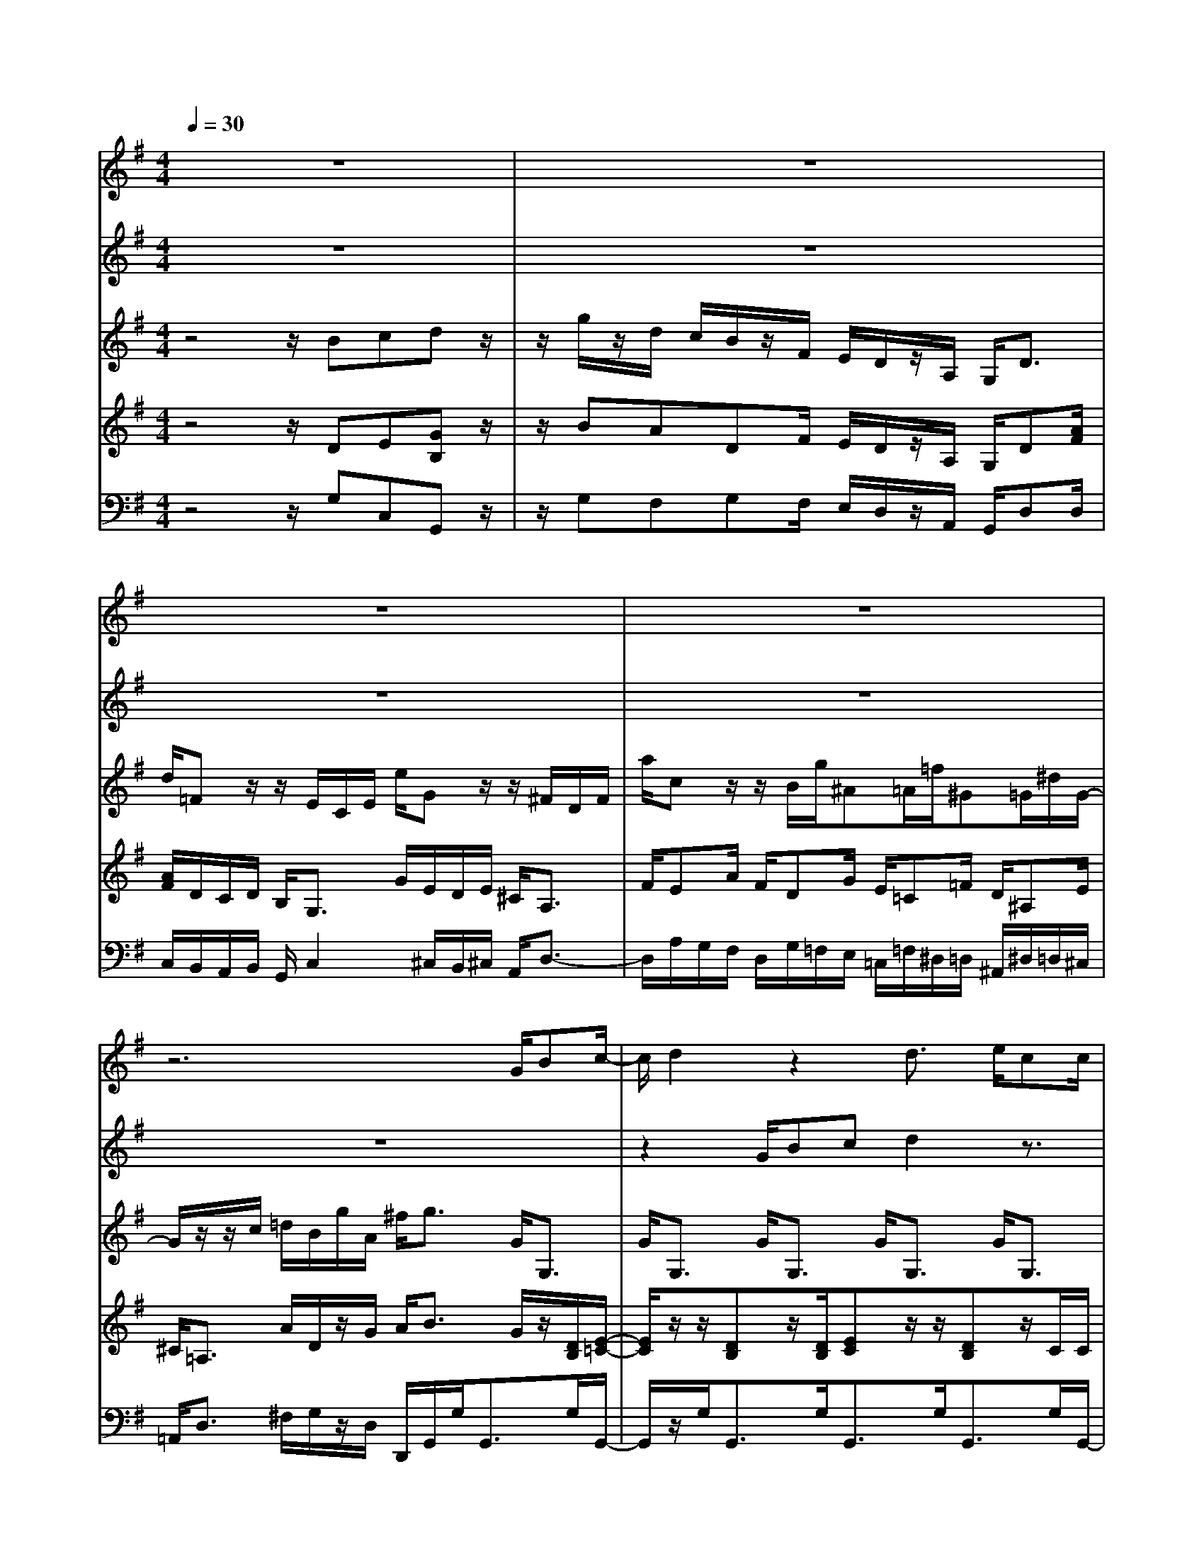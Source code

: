 % input file /home/ubuntu/MusicGeneratorQuin/training_data/vivaldi/vglo_03.mid
% format 1 file 13 tracks
X: 1
T: 
M: 4/4
L: 1/8
Q:1/4=30
K:G % 1 sharps
%Gloria #3: Laudamus te
%By Antonio Vivaldi
%Copyright \0xa9 1973 by G. Schirmer, Inc.
%Generated by NoteWorthy Composer
% MIDI Key signature, sharp/flats=1  minor=0
% Time signature=4/4  MIDI-clocks/click=24  32nd-notes/24-MIDI-clocks=8
% Time signature=2/4  MIDI-clocks/click=24  32nd-notes/24-MIDI-clocks=8
V:1
%Soprano Sax
%%MIDI program 48
z8|z8|z8|z8|
z6 G/2Bc/2-|c/2d2z2d3/2 e/2cc/2|d/2B2z2G/2B/2A/2 c/2B/2d/2^c/2|e<d d/2^c/2B/2A/2 G<F f/2e/2d/2^c/2|
B/2A/2B/2B/2 ^c/2^c/2d/2d/2 e/2e/2>d/2[f/2^c/2] d/2e/2>d/2[f/2^c/2]|d/2>f/2e/2e/2 d/2d2z3z/2|z8|A/2BBAd/2 A/2BB/2 B/2Ad/2-|
d=f/2e/2 d/2=cec/2B/2A/2 ^G/2A3/2-|A2- A/2^G/2A/2A/2 B/2B/2A/2A/2 ^G/2^Gz/2|z/2=f3/2 e/2[e/2-d/2]e d/2[d/2-c/2]d c/2[^c/2-B/2]^c/2^d/2-|^d/2e/2B/2z/2 B/2^c/2^d/2e/2 ^f/2^d/2z/2z/2 e/2e3/2-|
e/2z6zB/2|e/2^c/2z/2z/2 ^c/2=dA/2 d/2B/2>=c/2[c/2B/2] c/2cz/2|z8|z8|
z4 d/2e/2d/2e/2 =f/2dc/2|d/2e=f/2 e/2de/2 d/2cd/2 c/2B/2B/2c/2|d/2cBA^f/2 z/2dB=Ge/2|z/2e^cA2z3d/2-|
dz/2=c3/2B/2[B/2-A/2] BA/2[A/2-G/2] AG/2[G/2-F/2]|G3/2FGz4z/2|z/2e3/2 z/2d3/2 c/2[c/2-B/2]c B/2[B/2-A/2]B|A/2[A/2-G/2]A A/2G2
V:2
%Alto Sax
%%MIDI program 48
z8|z8|z8|z8|
z8|z2 G/2Bcd2z3/2|z/2d3/2 e/2cc/2 d/2BzG/2B/2A/2|G/2F2z3z/2 d/2^c/2B/2A/2|
G/2F/2G/2G/2 A/2A/2B/2B/2 ^c/2^c/2>B/2[d/2-A/2] d/2^c/2>B/2[d/2-A/2]|d/2d/2^c/2^c/2 d/2d2z3z/2|z8|F/2GGFF/2 F/2GG/2 G/2Fz/2|
z/2e/2d/2=c/2 B/2A2z3=f/2-|=f/2d/2c/2B/2 A/2B/2c/2c/2 d/2d/2c/2c/2 B/2Be/2-|ed/2[d/2-c/2] dc/2[c/2-B/2] cB/2[B/2-A/2] B3/2B/2-|B/2Bz/2 G/2G/2F/2A/2 G/2F/2z/2z/2 E/2E3/2-|
E/2z6z3/2|z6 z/2ec/2|^A/2=A/2=f/2d/2 c/2>B/2[A/2G/2]e/2 [d/2c/2]B/2>c/2[c/2B/2] c/2c3/2-|c/2z6z3/2|
z4 B/2c/2B/2c/2 d/2BA/2|B/2cd/2 c/2Bc/2 B/2AB/2 A/2G/2G/2A/2|B/2AGFd/2 z/2BGEG/2|z/2^cAF2z3z/2|
z/2e3/2 z/2d3/2 =c/2[c/2-B/2]c B/2[B/2-A/2]B|A/2[A/2-G/2]A A/2Gz4d/2-|dz/2c3/2B/2[B/2-A/2] BA/2[A/2-G/2] AG/2[G/2-F/2]|G3/2z/2 F/2G2
V:3
%Violin Accomp
%%MIDI program 0
z4 z/2Bcdz/2|z/2g/2z/2d/2 c/2B/2z/2F/2 E/2D/2z/2A,/2 G,<D|d/2=Fz/2 z/2E/2C/2E/2 e/2Gz/2 z/2^F/2D/2F/2|a/2cz/2 z/2B/2g/2^A=A/2=f/2^G=G/2^d/2G/2-|
G/2z/2z/2c/2 =d/2B/2g/2A/2 ^f<g G<G,|G<G, G<G, G<G, G<G,|G<G, G<G, G<G, G<G,|G<D D<A, A<D D<A,|
A<A, A<A, A<A, A<A,|A<A, A/2Dzfgaz/2|z/2d'/2z/2a/2 g/2f/2z/2^c/2 B/2A/2z/2E/2 D<A|d<D d<D d<D d<D|
D/2z/2[=f/2d/2][e/2=c/2] [d/2B/2]c/2d/2e/2 d/2c/2d/2c/2 B/2z/2d/2=F/2-|=F/2z/2d<=Fe<Ee/2EB/2^G/2z/2|z/2[=fe]z/2 [d/2A/2=F/2][ed]z/2 [c/2A/2E/2][dc]z/2 [B/2D/2][^cB]z/2|[B/2^D/2]B/2A/2B/2 =G/2E^cz2e^f/2-|
f/2g/2z/2g/2 f/2e/2z/2B/2 A/2G/2z/2G/2 A<B|e<G z/2^F/2=D/2F/2 d<=F z/2E/2C/2E/2|=c/2c/2^F/2A/2 d/2d/2B/2G/2 e/2d/2B/2G/2 d/2ez/2|z/2e=fgz/2 z/2c'/2z/2g/2 =f/2e/2z/2B/2|
A/2G/2z/2D/2 C<G, G/2z/2[d/2B/2][ec]z/2[d/2B/2][c/2A/2]|B/2z/2[e/2c/2][=f/2d/2] [e/2c/2]z/2[d/2B/2][e/2c/2] [d/2B/2]z/2[c/2A/2][d/2B/2] z/2z/2[B/2G/2]z/2|z/2c/2z/2G[d/2F/2]G/2A/2 F<=F z/2E/2C/2E/2|e<G z/2^F/2D/2F/2 a<c z/2B/2G/2[d/2B/2]|
[B/2G/2]e3/2 c/2d2c3/2 d/2B/2z/2d/2|B/2e/2c/2A/2 d/2B/2G/2B/2 g<c z/2B/2G/2z/2|z/2e/2d/2z/2 z/2d/2c/2z/2 z/2cz/2 z/2B/2z/2d/2|B/2e/2c/2A/2 d/2BzBcdz/2|
z/2g/2z/2d/2 c/2B/2z/2F/2 E/2D/2z/2A,/2 G,<D|d<=F z/2E/2C/2E/2 e<G z/2^F/2D/2F/2|a<c z/2B/2g/2^A=A/2=f/2^G=G/2^d/2G/2-|G/2z/2z/2c/2 =d/2B/2g/2A/2 ^f/2g2
V:4
%Viola Accomp
%%MIDI program 0
z4 z/2DE[GB,]z/2|z/2BADF/2 E/2D/2z/2A,/2 G,/2D[A/2F/2]|[A/2F/2]D/2C/2D/2 B,<G, G/2E/2D/2E/2 ^C<A,|F/2EA/2 F/2DG/2 E/2=C=F/2 D/2^A,E/2|
^C<=A, A/2D/2z/2G/2 A<B G/2z/2[D/2B,/2][E/2-=C/2-]|[E/2C/2]z/2z/2[DB,]z/2[D/2B,/2][EC]z/2z/2[DB,]z/2C/2C/2|z/2z/2[D/2B,/2][D/2B,/2] B,/2z/2C/2z/2 z/2z/2B,/2[CA,]z/2[D/2B,/2][E/2-^C/2-]|[E/2^C/2]z[^FA,]z/2[E/2^C/2][^CG,]z/2z/2[AF]z/2[B/2D/2][^c/2-E/2-]|
[^c/2E/2]z/2[B/2G/2][B/2G/2] ^c/2z/2[d/2B/2][d/2B/2] ^c/2z/2[^c/2E/2][dF]z/2[^c/2E/2][d/2-F/2-]|[d/2F/2]z/2[^cE] [^c/2E/2][dF]zAB[dF]z/2|z/2feA/2z/2^c/2 B/2A/2z/2E/2 D/2z/2[E/2^C/2][F/2-D/2-]|[F/2D/2]z/2z/2[BG]z/2z/2[AF]z/2z/2[BG]z/2z/2[A/2-F/2-]|
[A/2F/2]^G,z/2 E/2[A-A,]AE/2^G/2A/2 ^G/2[AD]z/2|z/2A/2z/2B/2 A<^G [d/2B/2][d/2B/2][=c/2A/2]z/2 ^G/2^GA/2-|A/2z/2A<A,A<A,A<A,A/2A,/2-|A,/2E3/2 B,/2^CA/2 =G/2[^d2F2]G^d/2-|
^d/2Bz/2 ^d/2e/2z/2B/2 A/2G/2z/2G/2 A/2^D/2^G/2B/2|^G<E ^C<A, F<=D B,<=G,|[^A/2E/2][=A/2=F/2]=F/2D/2 c/2B/2D/2E/2 =G/2[BG]B,/2 [B/2G/2][cG]z/2|z/2[cG][cA][ec]z/2 z/2e=dGB/2|
A/2G/2z/2D/2 =C/2z/2B,/2[DB,]G,z/2 G<G,|G<G, G<G, G<G, G<G,|G/2[AG,]B/2 G<D d/2z/2z/2B,G,3/2|G/2z/2z/2^CA,3/2 f/2EA/2 ^F/2[GB,]G,/2-|
G,/2B/2d/2c/2 E/2A/2c/2B/2 z/2B/2E/2A2G/2-|G/2[AG]G/2 F<D D/2EA/2 F/2DG,/2-|G,/2BAAGB/2E/2A2G/2-|G/2[AG]G/2 F/2[GD]zDEGz/2|
z/2BADF/2 E/2D/2z/2A,/2 G,/2D[A/2F/2]|[A/2F/2]D/2=C/2D/2 B,<G, G/2E/2D/2E/2 ^C<A,|F/2EA/2 F/2DG/2 E/2=C=F/2 D/2^A,E/2|^C<=A, A/2D/2z/2G/2 A/2B2
V:5
%Contrabass Accomp
%%MIDI program 0
z4 z/2G,C,G,,z/2|z/2G,F,G,F,/2 E,/2D,/2z/2A,,/2 G,,/2D,D,/2|C,/2B,,/2A,,/2B,,/2 G,,/2C,2^C,/2B,,/2^C,/2 A,,/2D,3/2-|D,/2A,/2G,/2F,/2 D,/2G,/2=F,/2E,/2 =C,/2=F,/2^D,/2=D,/2 ^A,,/2^D,/2=D,/2^C,/2|
=A,,<D, ^F,/2G,/2z/2D,/2 D,,/2G,,/2G,<G,,G,/2G,,/2-|G,,/2z/2G,<G,,G,<G,,G,<G,,G,/2G,,/2-|G,,/2z/2G,<G,,G,<G,,G,<G,,G,/2G,,/2-|G,,/2z/2D<D,A,<A,,D<D,A,/2A,,/2-|
A,,/2z/2A,<A,,A,<A,,A,<A,,A,/2A,,/2-|A,,/2z/2A,/2A,,/2 A,/2D,2DG,D,z/2|z/2D,^C,D,/2D/2^C/2 B,/2A,/2z/2E,/2 D,/2A,/2A,/2D,/2-|D,/2z/2D<D,D<D,D<D,D/2D,/2-|
D,/2z/2^G,/2^G,,A,,/2B,,/2=C,/2 B,,/2A,,/2B,,/2C,/2 z/2=F,z/2|D<=F, D<E, E<E, E/2E,/2E/2=C/2|A,<A,, A,<A,, A,<A,, A,<A,,|A,/2=G,/2^F,/2G,/2 E,/2A,2B,B,,E,,B,,/2-|
B,,/2E,z/2 B,/2E/2z/2B,/2 A,/2G,/2z/2G,/2 A,/2B,/2E,/2^G,/2|E,/2A,/2A,,/2^C,/2 A,,<D, D,/2=G,/2=G,,/2B,,/2 G,,<=C,|C,/2=F,^F,G,CG,G,,C,z/2|z/2C=F,C,zCB,CB,/2|
A,/2G,/2z/2D,/2 C,/2G,,/2G,<G,,G,<G,,G,/2G,,/2-|G,,/2z/2G,<G,,G,<G,,G,<G,,G,/2G,,/2-|G,,/2z/2G,/2G,,D,/2E,/2^F,/2 D,<G,, G,,<C,|C,<A,, A,,<D, D,/2A,/2G,/2F,/2 D,/2G,/2G,/2G,,/2-|
G,,/2G,A,F,G,A,F,G,B,,/2-|B,,/2C,D,G,,z/2 B,/2A,/2G,/2F,/2 D,/2G,,/2G,/2G,,/2-|G,,/2G,A,F,G,A,F,G,B,,/2-|B,,/2C,D,G,,zG,C,G,,z/2|
z/2G,F,G,F,/2 E,/2D,/2z/2A,,/2 G,,/2D,D,/2|C,/2B,,/2A,,/2B,,/2 G,,/2C,2^C,/2B,,/2^C,/2 A,,/2D,3/2-|D,/2A,/2G,/2F,/2 D,/2G,/2=F,/2E,/2 =C,/2=F,/2^D,/2=D,/2 ^A,,/2^D,/2=D,/2^C,/2|=A,,<D, ^F,/2G,/2z/2D,/2 D,,/2G,,2
%Gloria: #3
%by Antonio Vivaldi
%Laudamus te
%\0xa9 1973 G. Schirmer, Inc.
%Sequenced by:
%patriotbot@aol.com
%21 May, 1998
